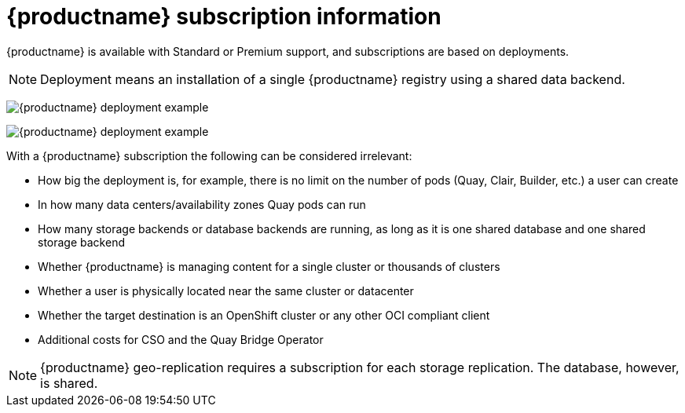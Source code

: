 [[quay-subscription-intro]]
= {productname} subscription information 

{productname} is available with Standard or Premium support, and subscriptions are based on deployments. 

[NOTE]
====
Deployment means an installation of a single {productname} registry using a shared data backend. 
====

image:quay-deployment-example-one.png[{productname} deployment example]

image:quay-deployment-example-two.png[{productname} deployment example]

With a {productname} subscription the following can be considered irrelevant: 

* How big the deployment is, for example, there is no limit on the number of pods (Quay, Clair, Builder, etc.) a user can create
* In how many data centers/availability zones Quay pods can run 
* How many storage backends or database backends are running, as long as it is one shared database and one shared storage backend 
* Whether {productname} is managing content for a single cluster or thousands of clusters 
* Whether a user is physically located near the same cluster or datacenter
* Whether the target destination is an OpenShift cluster or any other OCI compliant client
* Additional costs for CSO and the Quay Bridge Operator 

[NOTE]
====
{productname} geo-replication requires a subscription for each storage replication. The database, however, is shared. 
==== 

